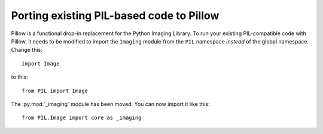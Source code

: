 Porting existing PIL-based code to Pillow
=========================================

Pillow is a functional drop-in replacement for the Python Imaging Library. To
run your existing PIL-compatible code with Pillow, it needs to be modified to
import the ``Imaging`` module from the ``PIL`` namespace *instead* of the
global namespace. Change this::

    import Image

to this::

    from PIL import Image

The :py:mod:`_imaging` module has been moved. You can now import it like this::

    from PIL.Image import core as _imaging
